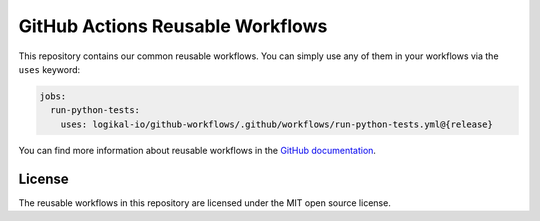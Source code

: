 GitHub Actions Reusable Workflows
=================================
This repository contains our common reusable workflows. You can simply use any of them in your
workflows via the ``uses`` keyword:

.. code-block:: yaml

    jobs:
      run-python-tests:
        uses: logikal-io/github-workflows/.github/workflows/run-python-tests.yml@{release}

You can find more information about reusable workflows in the `GitHub documentation
<https://docs.github.com/en/actions/using-workflows/reusing-workflows>`_.

License
-------
The reusable workflows in this repository are licensed under the MIT open source license.

